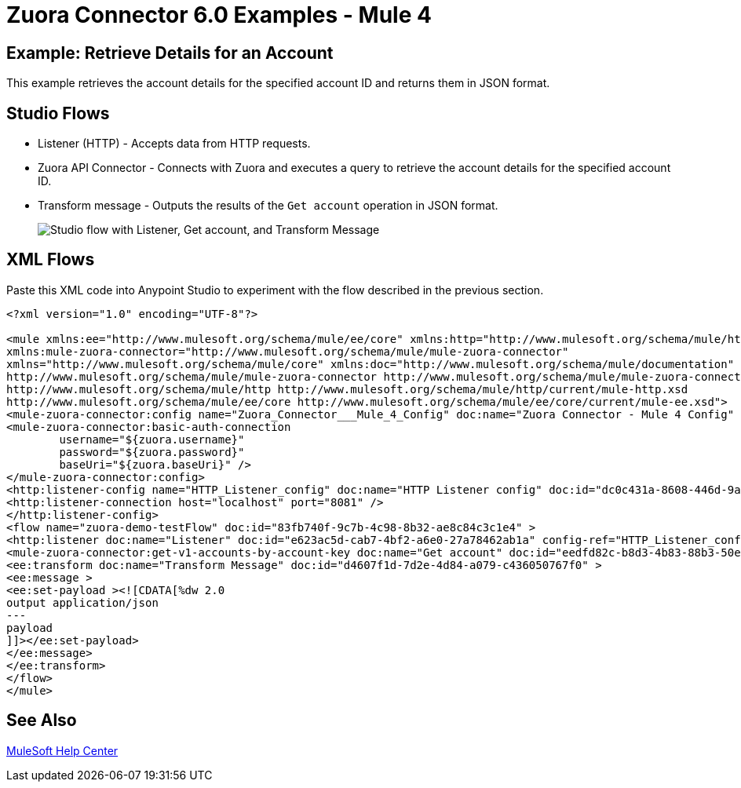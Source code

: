 = Zuora Connector 6.0 Examples - Mule 4
:page-aliases: connectors::zuora/zuora-connector-examples.adoc

== Example: Retrieve Details for an Account

This example retrieves the account details for the specified account ID and returns them in JSON format.

== Studio Flows

* Listener (HTTP) - Accepts data from HTTP requests.
* Zuora API Connector - Connects with Zuora and executes a query to retrieve the account details for the specified account ID.
* Transform message - Outputs the results of the `Get account` operation in JSON format.

+
image::zuora-5-studio-use-case.png["Studio flow with Listener, Get account, and Transform Message"]

== XML Flows

Paste this XML code into Anypoint Studio to experiment with the flow described in the previous section.

[source,xml,linenums]
----
<?xml version="1.0" encoding="UTF-8"?>

<mule xmlns:ee="http://www.mulesoft.org/schema/mule/ee/core" xmlns:http="http://www.mulesoft.org/schema/mule/http"
xmlns:mule-zuora-connector="http://www.mulesoft.org/schema/mule/mule-zuora-connector"
xmlns="http://www.mulesoft.org/schema/mule/core" xmlns:doc="http://www.mulesoft.org/schema/mule/documentation" xmlns:xsi="http://www.w3.org/2001/XMLSchema-instance" xsi:schemaLocation="http://www.mulesoft.org/schema/mule/core http://www.mulesoft.org/schema/mule/core/current/mule.xsd
http://www.mulesoft.org/schema/mule/mule-zuora-connector http://www.mulesoft.org/schema/mule/mule-zuora-connector/current/mule-mule-zuora-connector.xsd
http://www.mulesoft.org/schema/mule/http http://www.mulesoft.org/schema/mule/http/current/mule-http.xsd
http://www.mulesoft.org/schema/mule/ee/core http://www.mulesoft.org/schema/mule/ee/core/current/mule-ee.xsd">
<mule-zuora-connector:config name="Zuora_Connector___Mule_4_Config" doc:name="Zuora Connector - Mule 4 Config" doc:id="ab77ca79-6f70-4c6f-98f6-be22cfc8eecc" >
<mule-zuora-connector:basic-auth-connection
        username="${zuora.username}"
        password="${zuora.password}"
        baseUri="${zuora.baseUri}" />
</mule-zuora-connector:config>
<http:listener-config name="HTTP_Listener_config" doc:name="HTTP Listener config" doc:id="dc0c431a-8608-446d-9a43-cb8515a36a90" >
<http:listener-connection host="localhost" port="8081" />
</http:listener-config>
<flow name="zuora-demo-testFlow" doc:id="83fb740f-9c7b-4c98-8b32-ae8c84c3c1e4" >
<http:listener doc:name="Listener" doc:id="e623ac5d-cab7-4bf2-a6e0-27a78462ab1a" config-ref="HTTP_Listener_config" path="/getAccount"/>
<mule-zuora-connector:get-v1-accounts-by-account-key doc:name="Get account" doc:id="eedfd82c-b8d3-4b83-88b3-50e284aa217b" config-ref="Zuora_Connector___Mule_4_Config" accountKey="#[payload]"/>
<ee:transform doc:name="Transform Message" doc:id="d4607f1d-7d2e-4d84-a079-c436050767f0" >
<ee:message >
<ee:set-payload ><![CDATA[%dw 2.0
output application/json
---
payload
]]></ee:set-payload>
</ee:message>
</ee:transform>
</flow>
</mule>

----

== See Also

https://help.mulesoft.com[MuleSoft Help Center]
